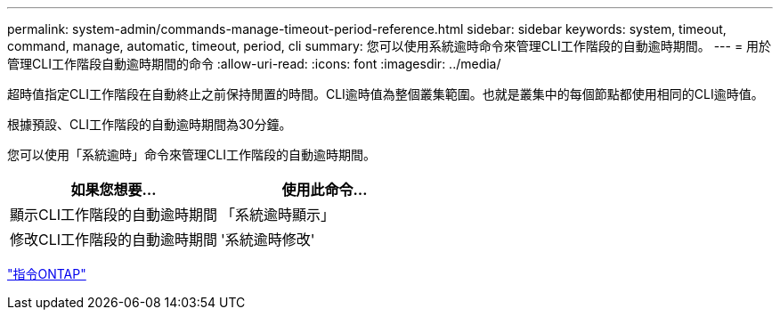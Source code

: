 ---
permalink: system-admin/commands-manage-timeout-period-reference.html 
sidebar: sidebar 
keywords: system, timeout, command, manage, automatic, timeout, period, cli 
summary: 您可以使用系統逾時命令來管理CLI工作階段的自動逾時期間。 
---
= 用於管理CLI工作階段自動逾時期間的命令
:allow-uri-read: 
:icons: font
:imagesdir: ../media/


[role="lead"]
超時值指定CLI工作階段在自動終止之前保持閒置的時間。CLI逾時值為整個叢集範圍。也就是叢集中的每個節點都使用相同的CLI逾時值。

根據預設、CLI工作階段的自動逾時期間為30分鐘。

您可以使用「系統逾時」命令來管理CLI工作階段的自動逾時期間。

|===
| 如果您想要... | 使用此命令... 


 a| 
顯示CLI工作階段的自動逾時期間
 a| 
「系統逾時顯示」



 a| 
修改CLI工作階段的自動逾時期間
 a| 
'系統逾時修改'

|===
http://docs.netapp.com/ontap-9/topic/com.netapp.doc.dot-cm-cmpr/GUID-5CB10C70-AC11-41C0-8C16-B4D0DF916E9B.html["指令ONTAP"]
